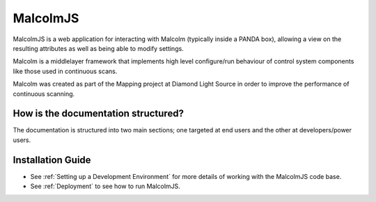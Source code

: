 MalcolmJS
=========

MalcolmJS is a web application for interacting with Malcolm (typically inside
a PANDA box), allowing a view on the resulting attributes as well as being 
able to modify settings.

Malcolm is a middlelayer framework that implements high level configure/run
behaviour of control system components like those used in continuous scans.

Malcolm was created as part of the Mapping project at Diamond Light Source
in order to improve the performance of continuous scanning.

How is the documentation structured?
------------------------------------

The documentation is structured into two main sections; one targeted at end users and the other at developers/power users.

.. _installation_guide:

Installation Guide
------------------

- See :ref:`Setting up a Development Environment` for more details of working with the MalcolmJS code base.
- See :ref:`Deployment` to see how to run MalcolmJS.

.. _repository:
    https://github.com/dls-controls/malcolmjs    

.. _pymalcolm:
    https://github.com/dls-controls/pymalcolm

.. _jmalcolm:
    https://github.com/openGDA

